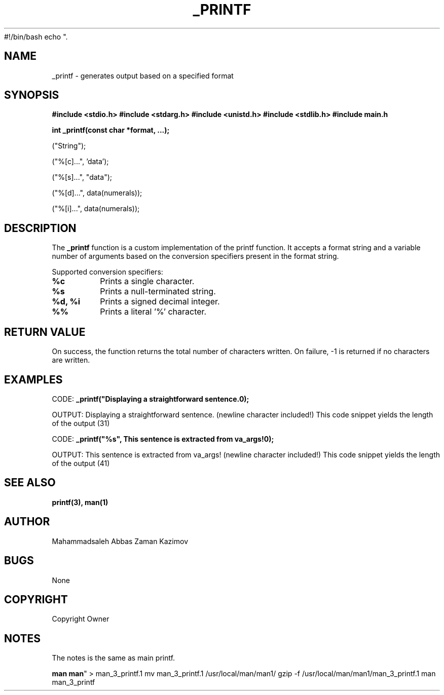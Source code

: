 #!/bin/bash
echo ".\" Manpage for printf
.TH _PRINTF 3 "November 2023" "Your Project Name"
.SH NAME
_printf \- generates output based on a specified format

.SH SYNOPSIS
.B #include <stdio.h>
.B #include <stdarg.h>
.B #include <unistd.h>
.B #include <stdlib.h>
.B #include "main.h"
.PP
.B int _printf(const char *format, ...);
.PP
("String");
.PP
("%[c]...", 'data');
.PP
("%[s]...", "data");
.PP
("%[d]...", data(numerals));
.PP
("%[i]...", data(numerals));

.SH DESCRIPTION
The \fB_printf\fR function is a custom implementation of the printf function.
It accepts a format string and a variable number of arguments based on the
conversion specifiers present in the format string.
.PP
Supported conversion specifiers:
.TP
\fB%c\fR
Prints a single character.
.TP
\fB%s\fR
Prints a null-terminated string.
.TP
\fB%d, %i\fR
Prints a signed decimal integer.
.TP
\fB%%\fR
Prints a literal '%' character.

.SH RETURN VALUE
On success, the function returns the total number of characters written.
On failure, -1 is returned if no characters are written.

.SH EXAMPLES
.PP
CODE:
.B _printf("Displaying a straightforward sentence.\n");
.PP
OUTPUT:
Displaying a straightforward sentence.
(newline character included!)
This code snippet yields the length of the output (31)

.PP
CODE:
.B _printf("%s", "This sentence is extracted from va_args!\n");
.PP
OUTPUT:
This sentence is extracted from va_args!
(newline character included!)
This code snippet yields the length of the output (41)

.SH SEE ALSO
.BR printf(3),
.BR man(1)

.SH AUTHOR
Mahammadsaleh Abbas
Zaman Kazimov

.SH BUGS
None

.SH COPYRIGHT
Copyright Owner

.SH NOTES
The notes is the same as main printf.

\fBman man\fR" > man_3_printf.1
mv man_3_printf.1 /usr/local/man/man1/
gzip -f /usr/local/man/man1/man_3_printf.1
man man_3_printf
